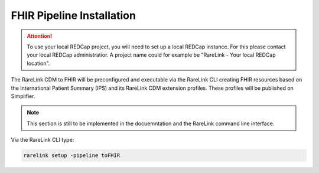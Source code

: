 .. _3_7: 

FHIR Pipeline Installation
==========================

.. attention::
   To use your local REDCap project, you will need to set up a local REDCap 
   instance. For this please contact your local REDCap administratior. A project
   name could for example be "RareLink - Your local REDCap location". 

The RareLink CDM to FHIR will be preconfigured and executable via the RareLink 
CLI creating FHIR resources based on the International Patient Summary (IPS) and 
its RareLink CDM extension profiles. These profiles will be published on
Simplifier.

.. note::
    This section is still to be implemented in the docuemntation and the RareLink
    command line interface.


Via the RareLink CLI type:  

.. code-block:: bash

    rarelink setup -pipeline toFHIR

